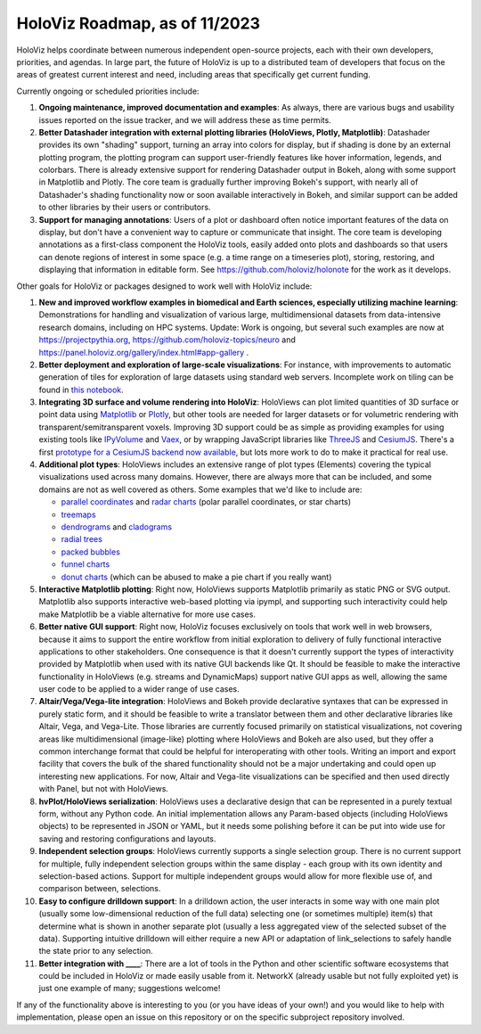 HoloViz Roadmap, as of 11/2023
=============================

HoloViz helps coordinate between numerous independent open-source projects, each with their own developers, priorities, and agendas. In large part, the future of HoloViz is up to a distributed team of developers that focus on the areas of greatest current interest and need, including areas that specifically get current funding.

Currently ongoing or scheduled priorities include:

1.  **Ongoing maintenance, improved documentation and examples**: As always, there are various bugs and usability issues reported on the issue tracker, and we will address these as time permits.

2.  **Better Datashader integration with external plotting libraries (HoloViews, Plotly, Matplotlib)**: Datashader provides its own "shading" support, turning an array into colors for display, but if shading is done by an external plotting program, the plotting program can support user-friendly features like hover information, legends, and colorbars. There is already extensive support for rendering Datashader output in Bokeh, along with some support in Matplotlib and Plotly. The core team is gradually further improving Bokeh's support, with nearly all of Datashader's shading functionality now or soon available interactively in Bokeh, and similar support can be added to other libraries by their users or contributors.

3.  **Support for managing annotations**: Users of a plot or dashboard often notice important features of the data on display, but don't have a convenient way to capture or communicate that insight. The core team is developing annotations as a first-class component the HoloViz tools, easily added onto plots and dashboards so that users can denote regions of interest in some space (e.g. a time range on a timeseries plot), storing, restoring, and displaying that information in editable form. See https://github.com/holoviz/holonote for the work as it develops.

Other goals for HoloViz or packages designed to work well with HoloViz include:


1.  **New and improved workflow examples in biomedical and Earth sciences, especially utilizing machine learning**: Demonstrations for handling and visualization of various large, multidimensional datasets from data-intensive research domains, including on HPC systems. Update: Work is ongoing, but several such examples are now at https://projectpythia.org, https://github.com/holoviz-topics/neuro and https://panel.holoviz.org/gallery/index.html#app-gallery .

2.  **Better deployment and exploration of large-scale visualizations**: For instance, with improvements to automatic generation of tiles for exploration of large datasets using standard web servers. Incomplete work on tiling can be found in `this notebook <https://github.com/holoviz/datashader/blob/main/examples/tiling.ipynb>`__.

3.  **Integrating 3D surface and volume rendering into HoloViz**: HoloViews can plot limited quantities of 3D surface or point data using `Matplotlib <http://holoviews.org/reference/elements/matplotlib/TriSurface.html>`__ or `Plotly <http://holoviews.org/reference/elements/plotly/TriSurface.html>`__, but other tools are needed for larger datasets or for volumetric rendering with transparent/semitransparent voxels. Improving 3D support could be as simple as providing examples for using existing tools like `IPyVolume <https://github.com/maartenbreddels/ipyvolume>`__ and `Vaex <http://vaex.astro.rug.nl>`__, or by wrapping JavaScript libraries like `ThreeJS <https://threejs.org>`__ and `CesiumJS <https://cesium.com/platform/cesiumjs/>`__. There's a first `prototype for a CesiumJS backend now available <http://assets.holoviews.org/demos/HoloViews_CesiumJS.html>`__, but lots more work to do to make it practical for real use.

4.  **Additional plot types**: HoloViews includes an extensive range of plot types (Elements) covering the typical visualizations used across many domains. However, there are always more that can be included, and some domains are not as well covered as others. Some examples that we'd like to include are:

    -  `parallel coordinates <https://en.wikipedia.org/wiki/Parallel_coordinates>`__ and `radar charts <https://en.wikipedia.org/wiki/Radar_chart>`__ (polar parallel coordinates, or star charts)
    -  `treemaps <https://en.wikipedia.org/wiki/Treemapping>`__
    -  `dendrograms <https://en.wikipedia.org/wiki/Dendrogram>`__ and `cladograms <https://en.wikipedia.org/wiki/Cladogram>`__
    -  `radial trees <https://en.wikipedia.org/wiki/Radial_tree>`__
    -  `packed bubbles <https://stackoverflow.com/questions/46131572/making-a-non-overlapping-bubble-chart-in-matplotlib-circle-packing>`__
    -  `funnel charts <https://en.wikipedia.org/wiki/Funnel_chart>`__
    -  `donut charts <https://datavizcatalogue.com/methods/donut_chart.html>`__ (which can be abused to make a pie chart if you really want)

5.  **Interactive Matplotlib plotting**: Right now, HoloViews supports Matplotlib primarily as static PNG or SVG output. Matplotlib also supports interactive web-based plotting via ipympl, and supporting such interactivity could help make Matplotlib be a viable alternative for more use cases. 

6.  **Better native GUI support**: Right now, HoloViz focuses exclusively on tools that work well in web browsers, because it aims to support the entire workflow from initial exploration to delivery of fully functional interactive applications to other stakeholders. One consequence is that it doesn't currently support the types of interactivity provided by Matplotlib when used with its native GUI backends like Qt. It should be feasible to make the interactive functionality in HoloViews (e.g. streams and DynamicMaps) support native GUI apps as well, allowing the same user code to be applied to a wider range of use cases.

7.  **Altair/Vega/Vega-lite integration**: HoloViews and Bokeh provide declarative syntaxes that can be expressed in purely static form, and it should be feasible to write a translator between them and other declarative libraries like Altair, Vega, and Vega-Lite. Those libraries are currently focused primarily on statistical visualizations, not covering areas like multidimensional (image-like) plotting where HoloViews and Bokeh are also used, but they offer a common interchange format that could be helpful for interoperating with other tools. Writing an import and export facility that covers the bulk of the shared functionality should not be a major undertaking and could open up interesting new applications. For now, Altair and Vega-lite visualizations can be specified and then used directly with Panel, but not with HoloViews.

8.  **hvPlot/HoloViews serialization**: HoloViews uses a declarative design that can be represented in a purely textual form, without any Python code. An initial implementation allows any Param-based objects (including HoloViews objects) to be represented in JSON or YAML, but it needs some polishing before it can be put into wide use for saving and restoring configurations and layouts.

9. **Independent selection groups**: HoloViews currently supports a single selection group. There is no current support for multiple, fully independent selection groups within the same display - each group with its own identity and selection-based actions. Support for multiple independent groups would allow for more flexible use of, and comparison between, selections.

10. **Easy to configure drilldown support**: In a drilldown action, the user interacts in some way with one main plot (usually some low-dimensional reduction of the full data) selecting one (or sometimes multiple) item(s) that determine what is shown in another separate plot (usually a less aggregated view of the selected subset of the data). Supporting intuitive drilldown will either require a new API or adaptation of link_selections to safely handle the state prior to any selection.
   
11. **Better integration with ____**: There are a lot of tools in the Python and other scientific software ecosystems that could be included in HoloViz or made easily usable from it. NetworkX (already usable but not fully exploited yet) is just one example of many; suggestions welcome!

If any of the functionality above is interesting to you (or you have ideas of your own!) and you would like to help with implementation, please open an issue on this repository or on the specific subproject repository involved.
